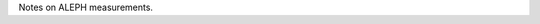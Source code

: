 .. title: ALEPH notes
.. slug: notes-on-aleph
.. date: 2020-06-28 23:48:33 UTC+02:00
.. tags: ALEPH
.. category: Notes
.. link: 
.. description: 
.. type: text

Notes on ALEPH measurements.
